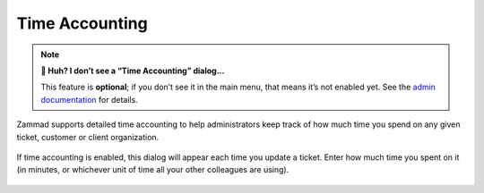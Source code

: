 ﻿Time Accounting
===============

.. note:: **🤔 Huh? I don’t see a “Time Accounting” dialog...** 

   This feature is **optional**; if you don’t see it in the main menu, that
   means it’s not enabled yet. See the `admin documentation <https://admin-docs.zammad.org/en/latest/manage-time-accounting.html>`_ for details.

Zammad supports detailed time accounting
to help administrators keep track of how much time you spend
on any given ticket, customer or client organization.

.. figure:: /images/advanced/time-accounting.png
   :alt: Time accounting dialog
   :align: center

   If time accounting is enabled,
   this dialog will appear each time you update a ticket.
   Enter how much time you spent on it
   (in minutes, or whichever unit of time all your other colleagues are using).

